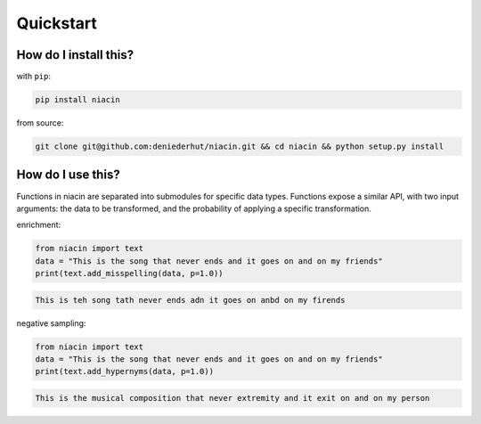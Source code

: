 
Quickstart
==========


How do I install this?
----------------------

with ``pip``:

.. code:: sh

    pip install niacin

from source:

.. code:: sh

    git clone git@github.com:deniederhut/niacin.git && cd niacin && python setup.py install

How do I use this?
------------------

Functions in niacin are separated into submodules for specific data
types. Functions expose a similar API, with two input arguments: the
data to be transformed, and the probability of applying a specific
transformation.

enrichment:

.. code:: python

    from niacin import text
    data = "This is the song that never ends and it goes on and on my friends"
    print(text.add_misspelling(data, p=1.0))

.. code:: output

    This is teh song tath never ends adn it goes on anbd on my firends

negative sampling:

.. code:: python

    from niacin import text
    data = "This is the song that never ends and it goes on and on my friends"
    print(text.add_hypernyms(data, p=1.0))

.. code:: output

    This is the musical composition that never extremity and it exit on and on my person

